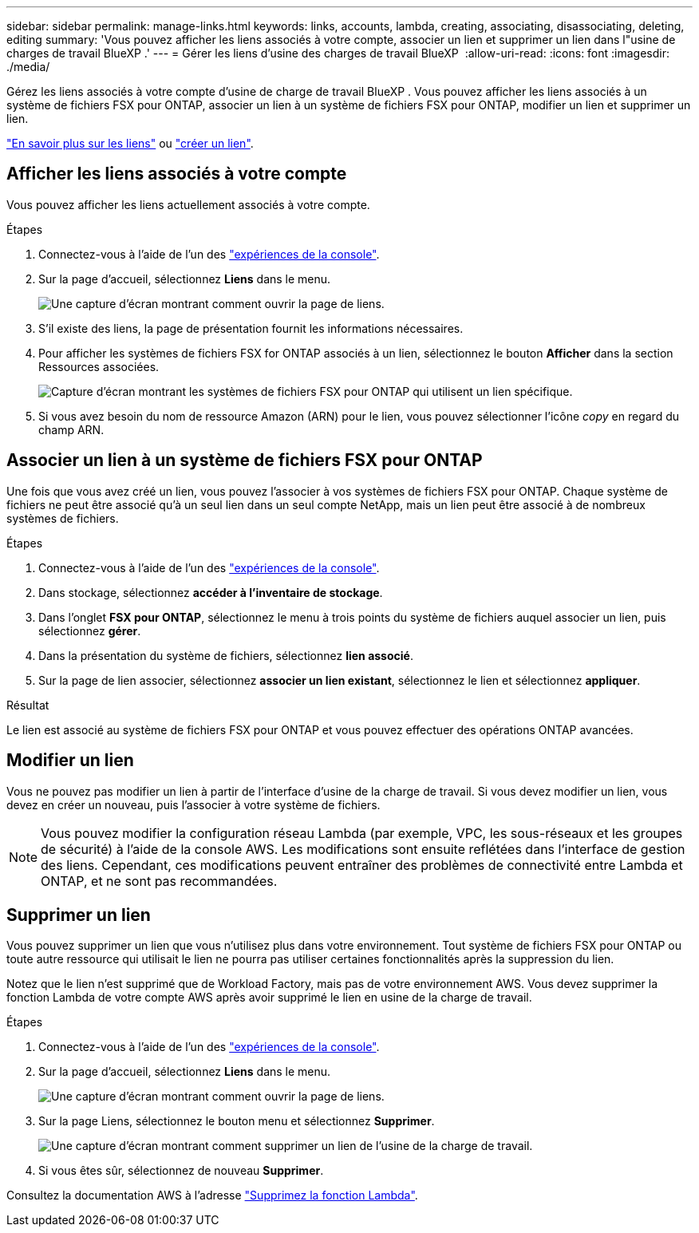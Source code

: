 ---
sidebar: sidebar 
permalink: manage-links.html 
keywords: links, accounts, lambda, creating, associating, disassociating, deleting, editing 
summary: 'Vous pouvez afficher les liens associés à votre compte, associer un lien et supprimer un lien dans l"usine de charges de travail BlueXP .' 
---
= Gérer les liens d'usine des charges de travail BlueXP 
:allow-uri-read: 
:icons: font
:imagesdir: ./media/


[role="lead"]
Gérez les liens associés à votre compte d'usine de charge de travail BlueXP . Vous pouvez afficher les liens associés à un système de fichiers FSX pour ONTAP, associer un lien à un système de fichiers FSX pour ONTAP, modifier un lien et supprimer un lien.

link:links-overview.html["En savoir plus sur les liens"] ou link:create-link.html["créer un lien"].



== Afficher les liens associés à votre compte

Vous pouvez afficher les liens actuellement associés à votre compte.

.Étapes
. Connectez-vous à l'aide de l'un des link:https://docs.netapp.com/us-en/workload-setup-admin/console-experiences.html["expériences de la console"^].
. Sur la page d'accueil, sélectionnez *Liens* dans le menu.
+
image:screenshot-menu-links.png["Une capture d'écran montrant comment ouvrir la page de liens."]

. S'il existe des liens, la page de présentation fournit les informations nécessaires.
. Pour afficher les systèmes de fichiers FSX for ONTAP associés à un lien, sélectionnez le bouton *Afficher* dans la section Ressources associées.
+
image:screenshot-view-link-details.png["Capture d'écran montrant les systèmes de fichiers FSX pour ONTAP qui utilisent un lien spécifique."]

. Si vous avez besoin du nom de ressource Amazon (ARN) pour le lien, vous pouvez sélectionner l'icône _copy_ en regard du champ ARN.




== Associer un lien à un système de fichiers FSX pour ONTAP

Une fois que vous avez créé un lien, vous pouvez l'associer à vos systèmes de fichiers FSX pour ONTAP. Chaque système de fichiers ne peut être associé qu'à un seul lien dans un seul compte NetApp, mais un lien peut être associé à de nombreux systèmes de fichiers.

.Étapes
. Connectez-vous à l'aide de l'un des link:https://docs.netapp.com/us-en/workload-setup-admin/console-experiences.html["expériences de la console"^].
. Dans stockage, sélectionnez *accéder à l'inventaire de stockage*.
. Dans l'onglet *FSX pour ONTAP*, sélectionnez le menu à trois points du système de fichiers auquel associer un lien, puis sélectionnez *gérer*.
. Dans la présentation du système de fichiers, sélectionnez *lien associé*.
. Sur la page de lien associer, sélectionnez *associer un lien existant*, sélectionnez le lien et sélectionnez *appliquer*.


.Résultat
Le lien est associé au système de fichiers FSX pour ONTAP et vous pouvez effectuer des opérations ONTAP avancées.



== Modifier un lien

Vous ne pouvez pas modifier un lien à partir de l'interface d'usine de la charge de travail. Si vous devez modifier un lien, vous devez en créer un nouveau, puis l'associer à votre système de fichiers.


NOTE: Vous pouvez modifier la configuration réseau Lambda (par exemple, VPC, les sous-réseaux et les groupes de sécurité) à l'aide de la console AWS. Les modifications sont ensuite reflétées dans l'interface de gestion des liens. Cependant, ces modifications peuvent entraîner des problèmes de connectivité entre Lambda et ONTAP, et ne sont pas recommandées.



== Supprimer un lien

Vous pouvez supprimer un lien que vous n'utilisez plus dans votre environnement. Tout système de fichiers FSX pour ONTAP ou toute autre ressource qui utilisait le lien ne pourra pas utiliser certaines fonctionnalités après la suppression du lien.

Notez que le lien n'est supprimé que de Workload Factory, mais pas de votre environnement AWS. Vous devez supprimer la fonction Lambda de votre compte AWS après avoir supprimé le lien en usine de la charge de travail.

.Étapes
. Connectez-vous à l'aide de l'un des link:https://docs.netapp.com/us-en/workload-setup-admin/console-experiences.html["expériences de la console"^].
. Sur la page d'accueil, sélectionnez *Liens* dans le menu.
+
image:screenshot-menu-links.png["Une capture d'écran montrant comment ouvrir la page de liens."]

. Sur la page Liens, sélectionnez le bouton menu et sélectionnez *Supprimer*.
+
image:screenshot-remove-link.png["Une capture d'écran montrant comment supprimer un lien de l'usine de la charge de travail."]

. Si vous êtes sûr, sélectionnez de nouveau *Supprimer*.


Consultez la documentation AWS à l'adresse link:https://docs.aws.amazon.com/lambda/latest/dg/gettingstarted-awscli.html#with-userapp-walkthrough-custom-events-delete-function["Supprimez la fonction Lambda"].
